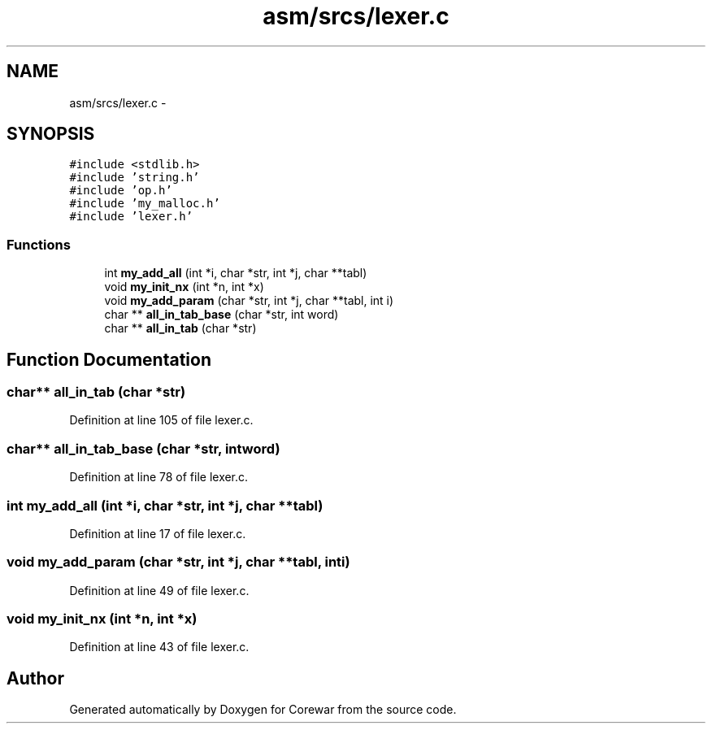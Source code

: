 .TH "asm/srcs/lexer.c" 3 "Sun Apr 12 2015" "Version 1.0" "Corewar" \" -*- nroff -*-
.ad l
.nh
.SH NAME
asm/srcs/lexer.c \- 
.SH SYNOPSIS
.br
.PP
\fC#include <stdlib\&.h>\fP
.br
\fC#include 'string\&.h'\fP
.br
\fC#include 'op\&.h'\fP
.br
\fC#include 'my_malloc\&.h'\fP
.br
\fC#include 'lexer\&.h'\fP
.br

.SS "Functions"

.in +1c
.ti -1c
.RI "int \fBmy_add_all\fP (int *i, char *str, int *j, char **tabl)"
.br
.ti -1c
.RI "void \fBmy_init_nx\fP (int *n, int *x)"
.br
.ti -1c
.RI "void \fBmy_add_param\fP (char *str, int *j, char **tabl, int i)"
.br
.ti -1c
.RI "char ** \fBall_in_tab_base\fP (char *str, int word)"
.br
.ti -1c
.RI "char ** \fBall_in_tab\fP (char *str)"
.br
.in -1c
.SH "Function Documentation"
.PP 
.SS "char** all_in_tab (char *str)"

.PP
Definition at line 105 of file lexer\&.c\&.
.SS "char** all_in_tab_base (char *str, intword)"

.PP
Definition at line 78 of file lexer\&.c\&.
.SS "int my_add_all (int *i, char *str, int *j, char **tabl)"

.PP
Definition at line 17 of file lexer\&.c\&.
.SS "void my_add_param (char *str, int *j, char **tabl, inti)"

.PP
Definition at line 49 of file lexer\&.c\&.
.SS "void my_init_nx (int *n, int *x)"

.PP
Definition at line 43 of file lexer\&.c\&.
.SH "Author"
.PP 
Generated automatically by Doxygen for Corewar from the source code\&.
